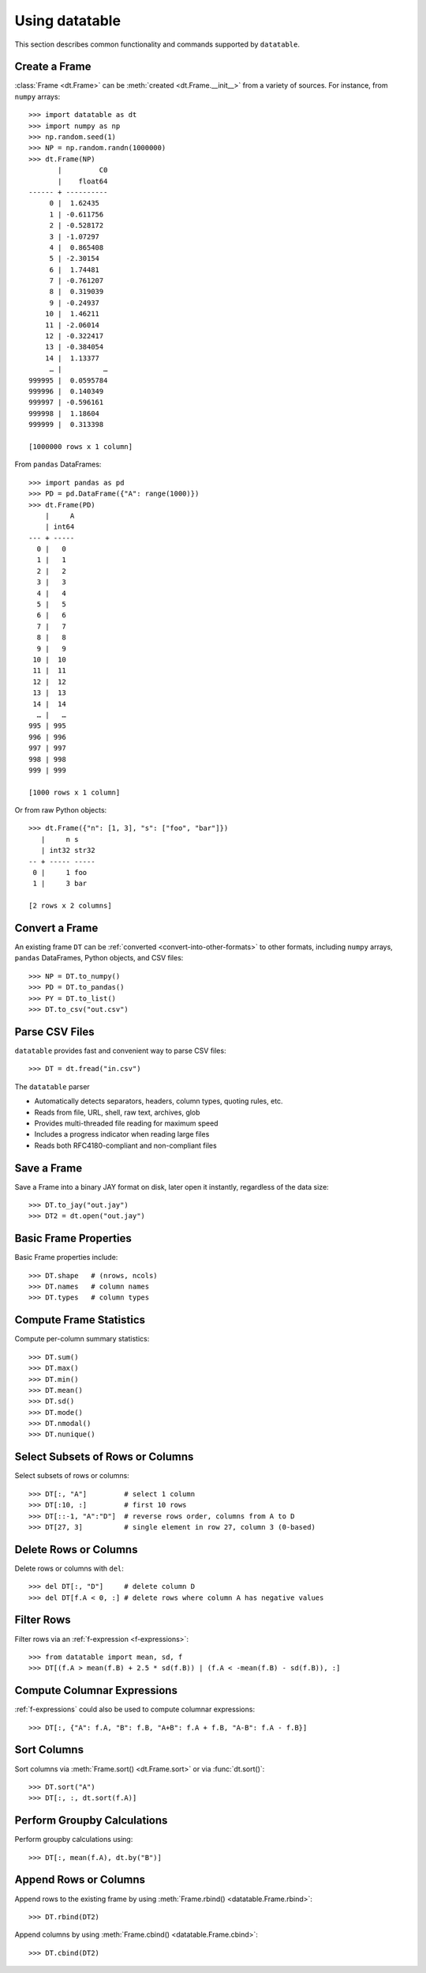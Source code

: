 
===============
Using datatable
===============

This section describes common functionality and commands supported by
``datatable``.


Create a Frame
--------------

:class:`Frame <dt.Frame>` can be :meth:`created <dt.Frame.__init__>`
from a variety of sources. For instance, from ``numpy`` arrays::

    >>> import datatable as dt
    >>> import numpy as np
    >>> np.random.seed(1)
    >>> NP = np.random.randn(1000000)
    >>> dt.Frame(NP)
           |         C0
           |    float64
    ------ + ----------
         0 |  1.62435
         1 | -0.611756
         2 | -0.528172
         3 | -1.07297
         4 |  0.865408
         5 | -2.30154
         6 |  1.74481
         7 | -0.761207
         8 |  0.319039
         9 | -0.24937
        10 |  1.46211
        11 | -2.06014
        12 | -0.322417
        13 | -0.384054
        14 |  1.13377
         … |          …
    999995 |  0.0595784
    999996 |  0.140349
    999997 | -0.596161
    999998 |  1.18604
    999999 |  0.313398

    [1000000 rows x 1 column]

From ``pandas`` DataFrames::

    >>> import pandas as pd
    >>> PD = pd.DataFrame({"A": range(1000)})
    >>> dt.Frame(PD)
        |     A
        | int64
    --- + -----
      0 |   0
      1 |   1
      2 |   2
      3 |   3
      4 |   4
      5 |   5
      6 |   6
      7 |   7
      8 |   8
      9 |   9
     10 |  10
     11 |  11
     12 |  12
     13 |  13
     14 |  14
      … |   …
    995 | 995
    996 | 996
    997 | 997
    998 | 998
    999 | 999

    [1000 rows x 1 column]

Or from raw Python objects::

    >>> dt.Frame({"n": [1, 3], "s": ["foo", "bar"]})
       |     n s
       | int32 str32
    -- + ----- -----
     0 |     1 foo
     1 |     3 bar

    [2 rows x 2 columns]


Convert a Frame
---------------

An existing frame ``DT`` can be
:ref:`converted <convert-into-other-formats>` to other formats,
including ``numpy`` arrays, ``pandas`` DataFrames, Python objects,
and CSV files::

    >>> NP = DT.to_numpy()
    >>> PD = DT.to_pandas()
    >>> PY = DT.to_list()
    >>> DT.to_csv("out.csv")


Parse CSV Files
---------------

``datatable`` provides fast and convenient way to parse CSV files::

    >>> DT = dt.fread("in.csv")

The ``datatable`` parser

-  Automatically detects separators, headers, column types, quoting rules,
   etc.
-  Reads from file, URL, shell, raw text, archives, glob
-  Provides multi-threaded file reading for maximum speed
-  Includes a progress indicator when reading large files
-  Reads both RFC4180-compliant and non-compliant files


Save a Frame
------------

Save a Frame into a binary JAY format on disk, later open it instantly,
regardless of the data size::

    >>> DT.to_jay("out.jay")
    >>> DT2 = dt.open("out.jay")


Basic Frame Properties
----------------------

Basic Frame properties include::

    >>> DT.shape   # (nrows, ncols)
    >>> DT.names   # column names
    >>> DT.types   # column types


Compute Frame Statistics
------------------------

Compute per-column summary statistics::

    >>> DT.sum()
    >>> DT.max()
    >>> DT.min()
    >>> DT.mean()
    >>> DT.sd()
    >>> DT.mode()
    >>> DT.nmodal()
    >>> DT.nunique()


Select Subsets of Rows or Columns
---------------------------------

Select subsets of rows or columns::

    >>> DT[:, "A"]         # select 1 column
    >>> DT[:10, :]         # first 10 rows
    >>> DT[::-1, "A":"D"]  # reverse rows order, columns from A to D
    >>> DT[27, 3]          # single element in row 27, column 3 (0-based)


Delete Rows or Columns
----------------------

Delete rows or columns with ``del``::

    >>> del DT[:, "D"]     # delete column D
    >>> del DT[f.A < 0, :] # delete rows where column A has negative values


Filter Rows
-----------

Filter rows via an :ref:`f-expression <f-expressions>`::

    >>> from datatable import mean, sd, f
    >>> DT[(f.A > mean(f.B) + 2.5 * sd(f.B)) | (f.A < -mean(f.B) - sd(f.B)), :]


Compute Columnar Expressions
----------------------------

:ref:`f-expressions` could also be used to compute columnar expressions::

    >>> DT[:, {"A": f.A, "B": f.B, "A+B": f.A + f.B, "A-B": f.A - f.B}]


Sort Columns
------------

Sort columns via :meth:`Frame.sort() <dt.Frame.sort>` or via :func:`dt.sort()`::

    >>> DT.sort("A")
    >>> DT[:, :, dt.sort(f.A)]


Perform Groupby Calculations
----------------------------

Perform groupby calculations using::

    >>> DT[:, mean(f.A), dt.by("B")]


Append Rows or Columns
----------------------

Append rows to the existing frame by using
:meth:`Frame.rbind() <datatable.Frame.rbind>`::

    >>> DT.rbind(DT2)

Append columns by using :meth:`Frame.cbind() <datatable.Frame.cbind>`::

    >>> DT.cbind(DT2)

